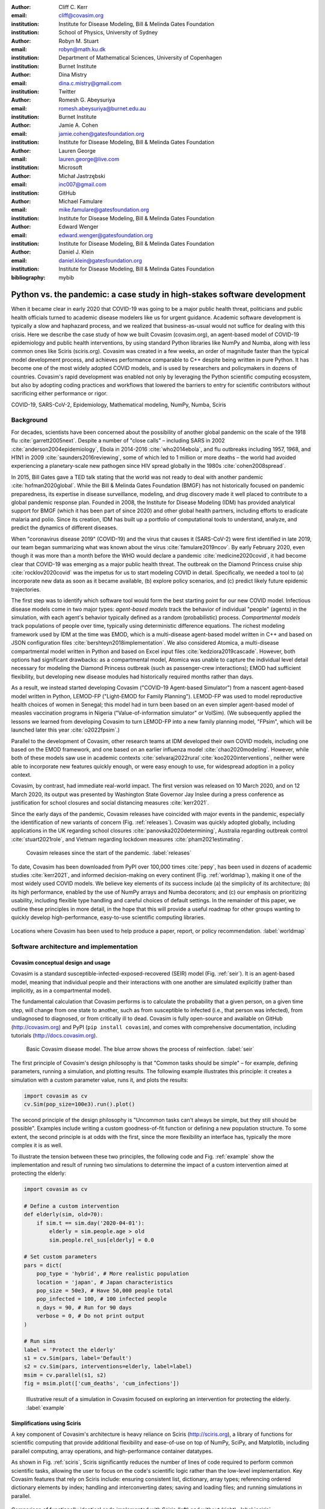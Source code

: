 :author: Cliff C. Kerr 
:email: cliff@covasim.org
:institution: Institute for Disease Modeling, Bill & Melinda Gates Foundation
:institution: School of Physics, University of Sydney

:author: Robyn M. Stuart 
:email: robyn@math.ku.dk
:institution: Department of Mathematical Sciences, University of Copenhagen
:institution: Burnet Institute

:author: Dina Mistry 
:email: dina.c.mistry@gmail.com
:institution: Twitter

:author: Romesh G. Abeysuriya 
:email: romesh.abeysuriya@burnet.edu.au
:institution: Burnet Institute

:author: Jamie A. Cohen 
:email: jamie.cohen@gatesfoundation.org
:institution: Institute for Disease Modeling, Bill & Melinda Gates Foundation

:author: Lauren George 
:email: lauren.george@live.com
:institution: Microsoft

:author: Michał Jastrzębski 
:email: inc007@gmail.com
:institution: GitHub

:author: Michael Famulare 
:email: mike.famulare@gatesfoundation.org
:institution: Institute for Disease Modeling, Bill & Melinda Gates Foundation

:author: Edward Wenger 
:email: edward.wenger@gatesfoundation.org
:institution: Institute for Disease Modeling, Bill & Melinda Gates Foundation

:author: Daniel J. Klein 
:email: daniel.klein@gatesfoundation.org
:institution: Institute for Disease Modeling, Bill & Melinda Gates Foundation
:bibliography: mybib


-------------------------------------------------------------------------
Python vs. the pandemic: a case study in high-stakes software development
-------------------------------------------------------------------------

.. class:: abstract

   When it became clear in early 2020 that COVID-19 was going to be a major public health threat, politicians and public health officials turned to academic disease modelers like us for urgent guidance. Academic software development is typically a slow and haphazard process, and we realized that business-as-usual would not suffice for dealing with this crisis. Here we describe the case study of how we built Covasim (covasim.org), an agent-based model of COVID-19 epidemiology and public health interventions, by using standard Python libraries like NumPy and Numba, along with less common ones like Sciris (sciris.org). Covasim was created in a few weeks, an order of magnitude faster than the typical model development process, and achieves performance comparable to C++ despite being written in pure Python. It has become one of the most widely adopted COVID models, and is used by researchers and policymakers in dozens of countries. Covasim's rapid development was enabled not only by leveraging the Python scientific computing ecosystem, but also by adopting coding practices and workflows that lowered the barriers to entry for scientific contributors without sacrificing either performance or rigor.

.. class:: keywords

   COVID-19, SARS-CoV-2, Epidemiology, Mathematical modeling, NumPy, Numba, Sciris



Background
----------

For decades, scientists have been concerned about the possibility of another global pandemic on the scale of the 1918 flu :cite:`garrett2005next`. Despite a number of "close calls" – including SARS in 2002 :cite:`anderson2004epidemiology`, Ebola in 2014-2016 :cite:`who2014ebola`, and flu outbreaks including 1957, 1968, and H1N1 in 2009 :cite:`saunders2016reviewing`, some of which led to 1 million or more deaths – the world had avoided experiencing a planetary-scale new pathogen since HIV spread globally in the 1980s :cite:`cohen2008spread`. 

In 2015, Bill Gates gave a TED talk stating that the world was not ready to deal with another pandemic :cite:`hofman2020global`. While the Bill & Melinda Gates Foundation (BMGF) has not historically focused on pandemic preparedness, its expertise in disease surveillance, modeling, and drug discovery made it well placed to contribute to a global pandemic response plan. Founded in 2008, the Institute for Disease Modeling (IDM) has provided analytical support for BMGF (which it has been part of since 2020) and other global health partners, including efforts to eradicate malaria and polio. Since its creation, IDM has built up a portfolio of computational tools to understand, analyze, and predict the dynamics of different diseases.

When "coronavirus disease 2019" (COVID-19) and the virus that causes it (SARS-CoV-2) were first identified in late 2019, our team began summarizing what was known about the virus :cite:`famulare2019ncov`. By early February 2020, even though it was more than a month before the WHO would declare a pandemic :cite:`medicine2020covid`, it had become clear that COVID-19 was emerging as a major public health threat. The outbreak on the Diamond Princess cruise ship :cite:`rocklov2020covid` was the impetus for us to start modeling COVID in detail. Specifically,  we needed a tool to (a) incorporate new data as soon as it became available, (b) explore policy scenarios, and (c) predict likely future epidemic trajectories.

The first step was to identify which software tool would form the best starting point for our new COVID model. Infectious disease models come in two major types: *agent-based models* track the behavior of individual "people" (agents) in the simulation, with each agent's behavior typically defined as a random (probabilistic) process. *Compartmental models* track populations of people over time, typically using deterministic difference equations. The richest modeling framework used by IDM at the time was EMOD, which is a multi-disease agent-based model written in C++ and based on JSON configuration files :cite:`bershteyn2018implementation`. We also considered Atomica, a multi-disease compartmental model written in Python and based on Excel input files :cite:`kedziora2019cascade`. However, both options had significant drawbacks: as a compartmental model, Atomica was unable to capture the individual level detail necessary for modeling the Diamond Princess outbreak (such as passenger-crew interactions); EMOD had sufficient flexibility, but developing new disease modules had historically required months rather than days. 

As a result, we instead started developing Covasim ("COVID-19 Agent-based Simulator") from a nascent agent-based model written in Python, LEMOD-FP ("Light-EMOD for Family Planning"). LEMOD-FP was used to model reproductive health choices of women in Senegal; this model had in turn been based on an even simpler agent-based model of measles vaccination programs in Nigeria ("Value-of-information simulator" or VoISim). (We subsequently applied the lessons we learned from developing Covasim to turn LEMOD-FP into a new family planning model, "FPsim", which will be launched later this year :cite:`o2022fpsim`.)

Parallel to the development of Covasim, other research teams at IDM developed their own COVID models, including one based on the EMOD framework, and one based on an earlier influenza model :cite:`chao2020modeling`. However, while both of these models saw use in academic contexts :cite:`selvaraj2022rural`:cite:`koo2020interventions`, neither were able to incorporate new features quickly enough, or were easy enough to use, for widespread adoption in a policy context.

Covasim, by contrast, had immediate real-world impact. The first version was released on 10 March 2020, and on 12 March 2020, its output was presented by Washington State Governor Jay Inslee during a press conference as justification for school closures and social distancing measures :cite:`kerr2021`.

Since the early days of the pandemic, Covasim releases have coincided with major events in the pandemic, especially the identification of new variants of concern (Fig. :ref:`releases`). Covasim was quickly adopted globally, including applications in the UK regarding school closures :cite:`panovska2020determining`, Australia regarding outbreak control :cite:`stuart2021role`, and Vietnam regarding lockdown measures :cite:`pham2021estimating`. 


.. figure:: fig_releases.png

   Covasim releases since the start of the pandemic. :label:`releases`


To date, Covasim has been downloaded from PyPI over 100,000 times :cite:`pepy`, has been used in dozens of academic studies :cite:`kerr2021`, and informed decision-making on every continent (Fig. :ref:`worldmap`), making it one of the most widely used COVID models. We believe key elements of its success include (a) the simplicity of its architecture; (b) its high performance, enabled by the use of NumPy arrays and Numba decorators; and (c) our emphasis on prioritizing usability, including flexible type handling and careful choices of default settings. In the remainder of this paper, we outline these principles in more detail, in the hope that this will provide a useful roadmap for other groups wanting to quickly develop high-performance, easy-to-use scientific computing libraries.


.. figure:: fig_worldmap.png
   :align: center
   :scale: 20%
   :figclass: w

   Locations where Covasim has been used to help produce a paper, report, or policy recommendation. :label:`worldmap`



Software architecture and implementation
----------------------------------------

Covasim conceptual design and usage
+++++++++++++++++++++++++++++++++++

Covasim is a standard susceptible-infected-exposed-recovered (SEIR) model (Fig. :ref:`seir`). It is an agent-based model, meaning that individual people and their interactions with one another are simulated explicitly (rather than implicitly, as in a compartmental model).

The fundamental calculation that Covasim performs is to calculate the probability that a given person, on a given time step, will change from one state to another, such as from susceptible to infected (i.e., that person was infected), from undiagnosed to diagnosed, or from critically ill to dead. Covasim is fully open-source and available on GitHub (http://covasim.org) and PyPI (``pip install covasim``), and comes with comprehensive documentation, including tutorials (http://docs.covasim.org).


.. figure:: fig_seir.png
   :scale: 15%

   Basic Covasim disease model. The blue arrow shows the process of reinfection. :label:`seir`


The first principle of Covasim's design philosophy is that "Common tasks should be simple" – for example, defining parameters, running a simulation, and plotting results. The following example illustrates this principle: it creates a simulation with a custom parameter value, runs it, and plots the results:


.. code-block:: python

   import covasim as cv
   cv.Sim(pop_size=100e3).run().plot()


The second principle of the design philosophy is "Uncommon tasks can't always be simple, but they still should be possible". Examples include writing a custom goodness-of-fit function or defining a new population structure. To some extent, the second principle is at odds with the first, since the more flexibility an interface has, typically the more complex it is as well.

To illustrate the tension between these two principles, the following code and Fig. :ref:`example` show the implementation and result of running two simulations to determine the impact of a custom intervention aimed at protecting the elderly:


.. code-block:: python

   import covasim as cv

   # Define a custom intervention
   def elderly(sim, old=70):
       if sim.t == sim.day('2020-04-01'):
           elderly = sim.people.age > old
           sim.people.rel_sus[elderly] = 0.0

   # Set custom parameters
   pars = dict(
       pop_type = 'hybrid', # More realistic population
       location = 'japan', # Japan characteristics
       pop_size = 50e3, # Have 50,000 people total
       pop_infected = 100, # 100 infected people
       n_days = 90, # Run for 90 days
       verbose = 0, # Do not print output
   )

   # Run sims
   label = 'Protect the elderly'
   s1 = cv.Sim(pars, label='Default')
   s2 = cv.Sim(pars, interventions=elderly, label=label)
   msim = cv.parallel(s1, s2)
   fig = msim.plot(['cum_deaths', 'cum_infections'])


.. figure:: fig_example.png

   Illustrative result of a simulation in Covasim focused on exploring an intervention for protecting the elderly. :label:`example`



Simplifications using Sciris
++++++++++++++++++++++++++++

A key component of Covasim's architecture is heavy reliance on Sciris (http://sciris.org), a library of functions for scientific computing that provide additional flexibility and ease-of-use on top of NumPy, SciPy, and Matplotlib, including parallel computing, array operations, and high-performance container datatypes. 

As shown in Fig. :ref:`sciris`, Sciris significantly reduces the number of lines of code required to perform common scientific tasks, allowing the user to focus on the code's scientific logic rather than the low-level implementation. Key Covasim features that rely on Sciris include: ensuring consistent list, dictionary, array types; referencing ordered dictionary elements by index; handling and interconverting dates; saving and loading files; and running simulations in parallel.


.. figure:: fig_sciris.png
   :align: center
   :scale: 25%
   :figclass: w

   Comparison of functionally identical code implemented with Sciris (left) and without (right). :label:`sciris`



Array-based architecture
++++++++++++++++++++++++

In a typical agent-based simulation, the outermost loop is over time, while the inner loops iterate over different agents and agent states. For a simulation like Covasim, with roughly 700 (daily) timesteps, tens or hundreds of thousands of agents, and several dozen states, this requires on the order of one billion update steps.

However, we can take advantage of the fact that each state (such as agent age or their infection status) has the same data type, and thus we can avoid an explicit loop over agents by instead representing agents as entries in NumPy vectors, and performing operations on these vectors. These two architectures are shown in Fig. :ref:`array`. Compared to the explicitly object-oriented implementation of an agent-based model, the array-based version is 1-2 orders of magnitude faster for population sizes larger than 10,000 agents. The relative performance of these two approaches is shown in Fig. :ref:`perf` for FPsim (which, like Covasim, was initially implemented using an object-oriented approach before being converted to an array-based approach). An illustration of how aging and death would be implemented in each of these two approaches is also provided below.


.. figure:: fig_array.png

   The standard object-oriented approach for implementing agent-based models (top), compared to the array-based approach used in Covasim (bottom). :label:`array`


.. figure:: fig_perf.png

   Performance comparison for FPsim from an explicit loop-based approach compared to an array-based approach, showing a factor of ~70 speed improvement for large population sizes. :label:`perf`


.. code-block:: python

    #%% Object-based agent simulation

    class Person:

        # Person methods
        def age_person(self):
            self.age += 1
            return

        def check_died(self):
            rand = np.random.random()
            if rand < self.death_prob:
                self.alive = False
            return

        # Object-based sim integration loop
        for t in self.time_vec:
            for person in self.people:
                if person.alive:
                    person.age_person()
                    person.check_died()


.. code-block:: python

    #%% Array-based agent simulation

    class People:

        # People methods
        def age_people(self, inds):
            self.age[inds] += 1
            return

        def check_died(self, inds):
            rands = np.random.rand(len(inds))
            died = rands < self.death_probs[inds]:
            self.alive[inds[died]] = False
            return

        # Array-based sim integration loop
        for t in self.time_vec:
            alive_inds = sc.findinds(self.people.alive)
            self.people.age_people(inds=alive_inds)
            self.people.check_died(inds=alive_inds)



Numba optimization
++++++++++++++++++

Numba is a compiler that translates subsets of Python and NumPy into machine code :cite:`lam2015numba`. Each low-level numerical function was tested with and without Numba decoration; in some cases speed improvements were negligible, while in other cases they were considerable. For example, the following function is roughly 10 times faster with the Numba decorator than without:


.. code-block:: python

   @nb.njit((nb.int32, nb.int32), cache=True)
   def choose_r(max_n, n):
       return np.random.choice(max_n, n, replace=True)


Since Covasim is stochastic, calculations rarely need to be exact; as a result, most numerical operations are performed as 32-bit operations.

Together, these speed optimizations allow Covasim to run at roughly 5-10 million simulated person-days per second of CPU time -- a speed comparable to agent-based models implemented purely in C or C\+\+ :cite:`hinch2021openabm`. Practically, this means that most users can run Covasim analyses on their laptops without needing to use cloud-based or HPC computing resources.



Lessons for scientific software development
-------------------------------------------

Accessible coding and design
++++++++++++++++++++++++++++

Since Covasim was designed to be used by scientists and health officials, not developers, we made a number of design decisions that preferenced accessibility to our audience over other principles of good software design.

First, Covasim is designed to have as flexible of user inputs as possible. For example, a date can be specified as an integer number of days from the start of the simulation, as a string (e.g. ``'2020-04-04'``), or as a ``datetime.datetime`` object. Similarly, numeric inputs that can have either one or multiple values (such as the change in transmission rate following one or multiple lockdowns) can be provided as a scalar, list, or NumPy array. As long as the input is unambiguous, we prioritized ease-of-use and simplicity of the interface over rigorous type checking. Since Covasim is a top-level library (i.e., it does not perform low-level functions as part of other libraries), this prioritization has been welcomed by its users.

Second, "advanced" Python programming paradigms – such as method and function decorators, lambda functions, multiple inheritance, and "dunder" methods – have been avoided where possible, even when they would otherwise be good coding practice. This is because a relatively large fraction of Covasim users, including those with relatively limited Python backgrounds, need to inspect and modify the source code. A Covasim user coming from an R programming background, for example, may not have encountered the NumPy function ``intersect1d()`` before, but they can quickly look it up and understand it as being equivalent to R's ``intersect()`` function. In contrast, an R user who has not encountered decorators before is unlikely to be able to look them up and understand their meaning (indeed, they may not even know what terms to search for). While Covasim indeed does use each of the "advanced" methods listed above, they have been kept to a minimum and sequestered in particular files the user is less likely to interact with.

Third, testing for Covasim presented a major challenge. Given that Covasim was being used to make decisions that affected tens of millions of people, even the smallest errors could have potentially catastrophic consequences. Furthermore, errors could arise not only in the software logic, but also in an incorrectly entered parameter value or a misinterpreted study. Compounding these challenges, features often had to be developed and used on a timescale of hours or days to be of use to policymakers, a speed which was incompatible with traditional software testing approaches. In addition, the rapidly evolving codebase made it difficult to write even simple regression tests. Our solution was to use a hierarchical testing approach: low-level functions were tested through a standard software unit test approach, while new features and higher-level outputs were tested extensively by epidemiologists who varied inputs corresponding to realistic scenarios, and checked the outputs (predominantly in the form of graphs) against their intuition. We found that these high-level "sanity checks" were far more effective in catching bugs than formal software tests, and as a result shifted the emphasis of our test suite to prioritize the former. Public releases of Covasim have held up well to extensive scrutiny, both by our external collaborators and by "COVID skeptics" who were highly critical of other COVID models :cite:`skeptics`.


Workflow and team management
++++++++++++++++++++++++++++

Covasim was developed by a team of roughly 75 people with widely disparate backgrounds: from those with 20+ years of enterprise-level software development experience and no public health background, through to public health experts with virtually no prior experience in Python. Roughly 45% of Covasim contributors had significant Python expertise, while 60% had public health experience; only about half a dozen contributors (<10%) had significant experience in both areas. 

These half-dozen contributors formed a core group (including the authors of this paper) that oversaw overall Covasim development. Using GitHub for both software and project management, we created issues and assigned them to other contributors based on urgency and skillset match. All pull requests were reviewed by at least one person from this group, and often two, prior to merge. While the danger of accepting changes from contributors with limited Python experience is self-evident, considerable risks were also posed by contributors who lacked epidemiological insight. For example, several tests were written based on assumptions that were true for a given time and place, but not valid for other geographical contexts.

One surprising outcome was that even though Covasim is largely a software project, after the initial phase of development (i.e., the first 4-8 weeks), we found that relatively few tasks could be assigned to the developers as opposed to the epidemiologists on the project. We believe there are several reasons for this. First, epidemiologists tended to be much more aware of knowledge they were missing (e.g., what a particular NumPy function did), and were more readily able to fill that gap (e.g., look it up in the documentation or on Stack Overflow). By contrast, developers were less able to identify gaps in their knowledge and address them (e.g., by finding a study on Google Scholar). As a consequence, many of the epidemiologists' software skills improved markedly over the first few months, while the developers' epidemiology knowledge increased more slowly. Second, and more importantly, we found that once transparent and performant coding practices had been implemented, epidemiologists were able to successfully adapt them to new contexts even without complete understanding of the code. Thus, for developing a scientific software tool, it appears that optimal staffing would consist of a roughly equal ratio of developers and domain experts during the early development phase, followed by a rapid (on a timescale of weeks) ramp-down of developer resources.

Acknowledging that Covasim's potential user base includes many people who have limited coding skills, we developed a three-tiered support model to maximize Covasim's real-world policy impact (Fig. :ref:`modes`). For "mode 1" engagements, we perform the work using Covasim ourselves; while this mode typically ensures high quality and efficiency, it is highly resource-constrained and thus used only for our highest-profile engagements, such as with Washington State :cite:`kerr2021`. For "mode 2" engagements, we offer our partners training on how to use Covasim, and let them lead analyses with our feedback; this is our most common and most impactful mode of engagement :cite:`pham2021estimating`:cite:`panovska2020determining` :cite:`sanz2022risk`. Finally, "mode 3" partnerships, in which we provide a tool that others download and use without our input, are the most common in the broader Python ecosystem. While this mode is by far the most scalable, in practice, relatively few state health departments or ministries of health have the time and internal technical capacity to use this mode; instead, most of the mode 3 uptake has been by academic groups :cite:`li2021returning`.


.. figure:: fig_modes.png
   :align: center
   :scale: 20%
   :figclass: w

   The three pathways to impact with Covasim, from high bandwidth/small scale to low bandwidth/large scale. IDM: Institute for Disease Modeling; OSS: open-source software; GPG: global public good; PyPI: Python Package Index. :label:`modes`



Future directions
-----------------

While the need for COVID modeling is hopefully starting to decrease, we and our collaborators are continuing development of Covasim by updating parameters with the latest scientific evidence, implementing new immune dynamics :cite:`cohen2021mechanistic`, and providing other usability and bugfix updates. We also continue to provide support and training workshops (including, for the first time, in person).

We are using what we learned during the development of Covasim to build a broader suite of Python-based disease modeling tools (tentatively named "\*-sim" or "Starsim"). The suite of Starsim tools under development includes models for family planning :cite:`o2022fpsim`, polio, respiratory syncytial virus (RSV), and human papillomavirus (HPV). To date, each tool in this suite uses an independent codebase, and is related to Covasim only through the shared design principles described above, and by having used the Covasim codebase as the starting point for development. 

A major open question is whether the disease dynamics implemented in Covasim and these related models have sufficient overlap to be refactored into a single disease-agnostic modeling library, which the disease-specific modeling libraries would then import. This "core and specialization" approach was adopted by EMOD and Atomica, and while both frameworks continue to be used, neither has been broadly adapted within the disease modeling community. The alternative approach, currently used by the Starsim suite, is for each disease model to be a self-contained library. A shared library would reduce code duplication, and allow new features and bugfixes to be immediately rolled out to multiple models simultaneously. However, it would also increase interdependencies that would have the effect of increasing code complexity, increasing the risk of introducing subtle bugs. Which of these two options is preferable likely depends on the speed with which new disease models need to be implemented. We hope that for the foreseeable future, none will need to be implemented as quickly as Covasim.